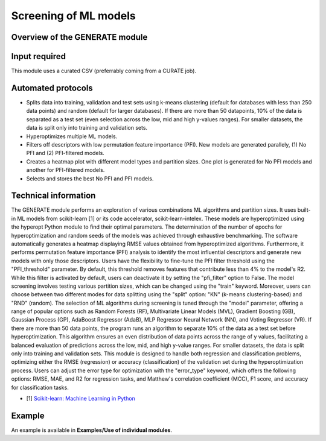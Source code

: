 .. generate-modules-start

Screening of ML models
----------------------

Overview of the GENERATE module
+++++++++++++++++++++++++++++++

.. |generate_fig| image:: images/GENERATE.jpg
   :width: 600

.. centered:: |generate_fig|

Input required
++++++++++++++

This module uses a curated CSV (preferrably coming from a CURATE job).

Automated protocols
+++++++++++++++++++

*  Splits data into training, validation and test sets using k-means clustering (default for databases with less than 250 data points) and random (default for larger databases). If there are more than 50 datapoints, 10% of the data is separated as a test set (even selection across the low, mid and high y-values ranges). For smaller datasets, the data is split only into training and validation sets.
*  Hyperoptimizes multiple ML models.  
*  Filters off descriptors with low permutation feature importance (PFI). New models are generated parallely, (1) No PFI and (2) PFI-filtered models.  
*  Creates a heatmap plot with different model types and partition sizes. One plot is generated for No PFI models and another for PFI-filtered models.  
*  Selects and stores the best No PFI and PFI models.  

Technical information
+++++++++++++++++++++

The GENERATE module performs an exploration of various combinations ML algorithms and partition sizes. It uses built-in ML models from scikit-learn [1] or its code accelerator, scikit-learn-intelex. These models are hyperoptimized using the hyperopt Python module to find their optimal parameters. The determination of the number of epochs for hyperoptimization and random seeds of the models was achieved through exhaustive benchmarking.
The software automatically generates a heatmap displaying RMSE values obtained from hyperoptimized algorithms. Furthermore, it performs permutation feature importance (PFI) analysis to identify the most influential descriptors and generate new models with only those descriptors. Users have the flexibility to fine-tune the PFI filter threshold using the "PFI_threshold" parameter. By default, this threshold removes features that contribute less than 4% to the model's R2. While this filter is activated by default, users can deactivate it by setting the "pfi_filter" option to False.
The model screening involves testing various partition sizes, which can be changed using the "train" keyword. Moreover, users can choose between two different modes for data splitting using the "split" option: "KN" (k-means clustering-based) and "RND" (random). The selection of ML algorithms during screening is tuned through the "model" parameter, offering a range of popular options such as Random Forests (RF), Multivariate Linear Models (MVL), Gradient Boosting (GB), Gaussian Process (GP), AdaBoost Regressor (AdaB), MLP Regressor Neural Network (NN), and Voting Regressor (VR). 
If there are more than 50 data points, the program runs an algorithm to separate 10% of the data as a test set before hyperoptimization. This algorithm ensures an even distribution of data points across the range of y values, facilitating a balanced evaluation of predictions across the low, mid, and high y-value ranges. For smaller datasets, the data is split only into training and validation sets.
This module is designed to handle both regression and classification problems, optimizing either the RMSE (regression) or accuracy (classification) of the validation set during the hyperoptimization process. Users can adjust the error type for optimization with the "error_type" keyword, which offers the following options: RMSE, MAE, and R2 for regression tasks, and Matthew's correlation coefficient (MCC), F1 score, and accuracy for classification tasks.

* [1] `Scikit-learn: Machine Learning in Python <https://jmlr.csail.mit.edu/papers/v12/pedregosa11a.html>`__

Example
+++++++

An example is available in **Examples/Use of individual modules**.

.. generate-modules-end
